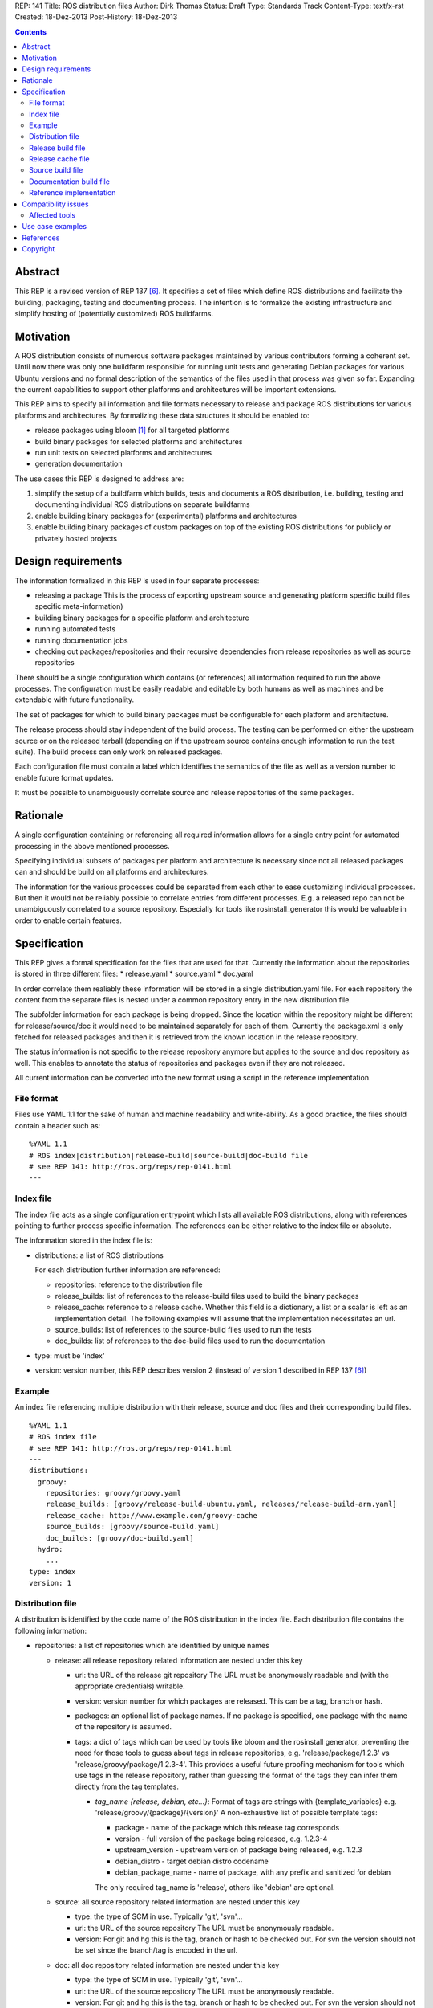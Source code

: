 REP: 141
Title: ROS distribution files
Author: Dirk Thomas
Status: Draft
Type: Standards Track
Content-Type: text/x-rst
Created: 18-Dez-2013
Post-History: 18-Dez-2013

.. contents::

Abstract
========
This REP is a revised version of REP 137 [6]_.
It specifies a set of files which define ROS distributions and
facilitate the building, packaging, testing and documenting process.
The intention is to formalize the existing infrastructure and simplify hosting
of (potentially customized) ROS buildfarms.

Motivation
==========
A ROS distribution consists of numerous software packages maintained by various
contributors forming a coherent set. Until now there was
only one buildfarm responsible for running unit tests and generating Debian
packages for various Ubuntu versions and no formal description of the semantics
of the files used in that process was given so far. Expanding the
current capabilities to support other platforms and architectures will be
important extensions.

This REP aims to specify all information and file formats necessary to release
and package ROS distributions for various platforms and architectures. By
formalizing these data structures it should be enabled to:

* release packages using bloom [1]_ for all targeted platforms
* build binary packages for selected platforms and architectures
* run unit tests on selected platforms and architectures
* generation documentation

The use cases this REP is designed to address are:

1. simplify the setup of a buildfarm which builds, tests and documents a ROS distribution,
   i.e. building, testing and documenting individual ROS distributions on separate buildfarms
2. enable building binary packages for (experimental) platforms and
   architectures
3. enable building binary packages of custom packages on top of the existing ROS
   distributions for publicly or privately hosted projects

Design requirements
===================
The information formalized in this REP is used in four separate processes:

* releasing a package
  This is the process of exporting upstream source and generating platform
  specific build files specific meta-information)
* building binary packages for a specific platform and architecture
* running automated tests
* running documentation jobs
* checking out packages/repositories and their recursive dependencies from
  release repositories as well as source repositories

There should be a single configuration which contains (or references) all
information required to run the above processes.
The configuration must be easily readable and editable by both humans as well
as machines and be extendable with future functionality.

The set of packages for which to build binary packages must be configurable
for each platform and architecture.

The release process should stay independent of the build process. The testing
can be performed on either the upstream source or on the released tarball
(depending on if the upstream source contains enough information to run the
test suite). The build process can only work on released packages.

Each configuration file must contain a label which identifies the semantics
of the file as well as a version number to enable future format updates.

It must be possible to unambiguously correlate source and release
repositories of the same packages.

Rationale
=========
A single configuration containing or referencing all required information
allows for a single entry point for automated processing in the above
mentioned processes.

Specifying individual subsets of packages per platform and architecture is
necessary since not all released packages can and should be build on all
platforms and architectures.

The information for the various processes could be separated from each other
to ease customizing individual processes. But then it would not be reliably
possible to correlate entries from different processes. E.g. a released repo
can not be unambiguously correlated to a source repository. Especially for
tools like rosinstall_generator this would be valuable in order to enable
certain features.

Specification
=============

This REP gives a formal specification for the files that are used for that.
Currently the information about the repositories is stored in three
different files:
* release.yaml
* source.yaml
* doc.yaml

In order correlate them realiably these information will be stored in a
single distribution.yaml file. For each repository the content from the
separate files is nested under a common repository entry in the new
distribution file.

The subfolder information for each package is being dropped. Since the
location within the repository might be different for release/source/doc
it would need to be maintained separately for each of them. Currently the
package.xml is only fetched for released packages and then it is retrieved
from the known location in the release repository.

The status information is not specific to the release repository anymore
but applies to the source and doc repository as well. This enables to
annotate the status of repositories and packages even if they are not
released.

All current information can be converted into the new format using a script
in the reference implementation.

File format
-----------

Files use YAML 1.1 for the sake of human and machine readability and
write-ability.
As a good practice, the files should contain a header such as:

::

  %YAML 1.1
  # ROS index|distribution|release-build|source-build|doc-build file
  # see REP 141: http://ros.org/reps/rep-0141.html
  ---

Index file
----------
The index file acts as a single configuration entrypoint which lists all
available ROS distributions, along with references pointing to further process
specific information.
The references can be either relative to the index file or absolute.

The information stored in the index file is:

* distributions: a list of ROS distributions

  For each distribution further information are referenced:

  * repositories: reference to the distribution file
  * release_builds: list of references to the release-build files used to build the binary packages
  * release_cache: reference to a release cache. Whether this field is
    a dictionary, a list or a scalar is left as an implementation detail. The
    following examples will assume that the implementation necessitates an url.
  * source_builds: list of references to the source-build files used to run the tests
  * doc_builds: list of references to the doc-build files used to run the documentation

* type: must be 'index'
* version: version number, this REP describes version 2 (instead of version 1
  described in REP 137 [6]_)

Example
-------
An index file referencing multiple distribution with their release, source and
doc files and their corresponding build files.

::

  %YAML 1.1
  # ROS index file
  # see REP 141: http://ros.org/reps/rep-0141.html
  ---
  distributions:
    groovy:
      repositories: groovy/groovy.yaml
      release_builds: [groovy/release-build-ubuntu.yaml, releases/release-build-arm.yaml]
      release_cache: http://www.example.com/groovy-cache
      source_builds: [groovy/source-build.yaml]
      doc_builds: [groovy/doc-build.yaml]
    hydro:
      ...
  type: index
  version: 1

Distribution file
-----------------
A distribution is identified by the code name of the ROS distribution in the index file.
Each distribution file contains the following information:

* repositories: a list of repositories which are identified by unique names

  * release: all release repository related information are nested under this key

    * url: the URL of the release git repository
      The URL must be anonymously readable and (with the appropriate
      credentials) writable.
    * version: version number for which packages are released. This
      can be a tag, branch or hash.
    * packages: an optional list of package names.  If no package is specified,
      one package with the name of the repository is assumed.
    * tags: a dict of tags which can be used by tools like bloom and
      the rosinstall generator, preventing the need for those tools to guess about tags in
      release repositories, e.g. 'release/package/1.2.3' vs 'release/groovy/package/1.2.3-4'.
      This provides a useful future proofing mechanism for tools which use tags in the
      release repository, rather than guessing the format of the tags they can infer them
      directly from the tag templates.

      * *tag_name {release, debian, etc...}*: Format of tags are strings with {template_variables}
        e.g. 'release/groovy/{package}/{version}' A non-exhaustive list of possible template tags:

        * package - name of the package which this release tag corresponds
        * version - full version of the package being released, e.g. 1.2.3-4
        * upstream_version - upstream version of package being released, e.g. 1.2.3
        * debian_distro - target debian distro codename
        * debian_package_name - name of package, with any prefix and sanitized for debian

        The only required tag_name is 'release', others like 'debian' are optional.

  * source: all source repository related information are nested under this key

    * type: the type of SCM in use. Typically 'git', 'svn'...
    * url: the URL of the source repository
      The URL must be anonymously readable.
    * version: For git and hg this is the tag, branch or hash to be checked out.
      For svn the version should not be set since the branch/tag is encoded in the url.

  * doc: all doc repository related information are nested under this key

    * type: the type of SCM in use. Typically 'git', 'svn'...
    * url: the URL of the source repository
      The URL must be anonymously readable.
    * version: For git and hg this is the tag, branch or hash to be checked out.
      For svn the version should not be set since the branch/tag is encoded in the url.
    * blacklist_packages: an optional list of package names which should not
      be documented. (default: [])
    * depends: list of repository names. Other repositories to perform cross
      referencing in the documentation. This is only necessary if the packages
      from the dependent repositories are not released. (default: [])

  * status: defines the status of the packages of the repository. Can be one of
    the following: ``developed``, ``maintained``, ``unmaintained``,
    ``end-of-life``
  * status_description: an optional field describing in a short sentence the
    current status of the repository.  For example detailing the reason
    for EOL and the recommended upgrade path.
  * status_per_package: an optional list of package names.  For each package
    name a dictionary with the following optional keys allow to override the
    status information:

    * status: overrides the repository-wide status
    * status_description: overrides the repository-wide status description

* release_platforms: a dict of target platforms for which packages are released.
  Each key contains the OS name while the value is a list of OS code names.
  These OS names and OS code names are determined by *rospkg.os_detect* [4]_.
  Each target platform will result in a different bloom release.

* type: must be 'distribution'
* version: version number, this REP describes version 1

**Example**: A distribution file listing repositories and the release
platforms. All changes to REP 137 are commented on inline.

::

  %YAML 1.1
  # ROS distribution file
  # see REP 141: http://ros.org/reps/rep-0141.html
  ---
  # prefixed with 'release_' since these are the platforms we release for
  release_platforms:
    debian: [wheezy]
    ubuntu: [precise, quantal, raring]
  repositories:
    catkin:
      # each repo contains the (optional) sections for 'doc', 'release' and 'source'
      doc:
        type: git
        url: https://github.com/ros/catkin.git
        version: groovy-devel
      release:
        tags:
          release: release/hydro/{package}/{version}
        url: https://github.com/ros-gbp/catkin-release.git
        version: 0.5.77-0
      source:
        type: git
        url: https://github.com/ros/catkin.git
        version: groovy-devel
    genmsg:
      doc:
        type: git
        url: https://github.com/ros/genmsg.git
        # specified separately from 'source' since it might use different version
        version: 0.4.23
      release:
        tags:
          release: release/hydro/{package}/{version}
        url: https://github.com/ros-gbp/genmsg-release.git
        version: 0.4.23-0
      source:
        type: git
        url: https://github.com/ros/genmsg.git
        version: hydro-devel
    roscpp_core:
      doc:
        # optional blacklist packages to avoid documentation of these
        blacklist_packages: [test_rostime]
        depends: [genmsg]
        type: git
        url: https://github.com/ros/roscpp_core.git
        version: hydro-devel
      release:
        # the packages are populated by bloom
        # the subfolder is not stored anymore
        packages: [cpp_common, roscpp_core, roscpp_serialization, roscpp_traits, rostime]
        tags:
          release: release/hydro/{package}/{version}
        url: https://github.com/ros-gbp/roscpp_core-release.git
        version: 0.3.16-0
      source:
        # blacklisting packages should be done with CATKIN_IGNORE files
        # rather than in this file to also cover users checking out the repo
        type: git
        url: https://github.com/ros/roscpp_core.git
        version: hydro-devel
      # status also covers 'doc' and 'source' (not only release, e.g. if not even released)
      status: maintained
      status_description: 'Very actively maintained'
      # status can be overridden per package
      status_per_package:
        roscpp_core:
          status: end-of-life
          status_description: 'Metapackage is not necessary anymore'
        rostime:
          status: unmaintained
  type: distribution
  version: 1

Release build file
------------------
A release build file contains the information necessary to build packages of
the packages specified in the release file:

* package_whitelist: a list of package names to build.
  If this is omitted all packages specified in the release part of the
  distribution file are build.
  Any upstream packages are implicitly included.
* package_blacklist: a list of package names excluded from build.
  If this is omitted no packages are excluded.
  Any downstream package are implicitly excluded.
  The blacklist overrides the whitelist.

* notifications: An optional section to configure email notifications.

  * emails: a list of email addresses to which to send all notification emails. (default: empty)
  * maintainers: a boolean flag used to enable email notification to listed maintainers. (default: false)
  * committers: a boolean flag used to enable email notification to committers. (default: false)

* targets: a nested dict of targets for which packages are build.
  The first level key contains the OS name.
  The second level key contains the OS code name.
  The third level key contains the CPU architecture.
  The OS names and OS code names specified must be listed as a release
  platform in the corresponding distribution file.
  Each level can contain a key `_config` which can contain a dict with arbitrary data.
  These configurations can be used to specify target specific information
  (e.g. `apt_target_repository` or `yum_repository`).
* jenkins_url: the url to the associated Jenkins master
* jenkins_sourcedeb_job_timeout: the timeout in minutes for the sourcedeb jobs (optional).
* jenkins_binarydeb_job_timeout: the timeout in minutes for the binarydeb jobs (optional).
* sync: specify the criteria that need to be fulfilled for packages to be synced.
  Any of the following options can be set and all of them must be fulfilled:

  * package_count: integer. Specifies how many packages need to be successfully built to
    perform a sync. (default: 0)
  * packages: list of package names. All the packages of this list must be successfully built to
    perform a sync. (default: [])

* type: must be 'release-build'
* version: version number, this REP describes version 1

**Example**: A build file selecting a subset of packages from the release
part of a distribution file and specifying the platforms and architectures.

::

  %YAML 1.1
  # ROS release-build file
  # see REP 141: http://ros.org/reps/rep-0141.html
  ---
  package_whitelist: [ros_tutorials, common_tutorials]
  package_blacklist: [turtlesim]
  notifications:
    emails: [buildfarm-admin@example.com]
    maintainers: true
    committers: false
  targets:
    _config:
      apt_target_repository: http://archives.example.com/ros
      apt_mirrors: [http://archives.example.com/ros, http://packages.foo.org/repos/example]
    ubuntu:
      oneiric:
        amd64:
        i386:
      precise:
        amd64:
        i386:
        armel:
  jenkins_url: http://jenkins.example.com:8080
  sync:
    packages: [ros_tutorials]
  type: release-build
  version: 1

Release cache file
------------------
Collection of all meta information of the ROS distribution, including all the information from the package.xml files.
The cache must reference the release file and store a hash of the release file it was build from to be able to detect if the cache is invalid.
The format of that cache is considered an implementation detail and is not specified in this REP.

Source build file
-----------------
The source build file uses a specification similar to the release build file, but does not
have sync information.
Also the white- and blacklist is on a repository level and does not consider
any kind of dependencies.

* repository_whitelist: a list of repository names to build.
  If this is omitted all repositories specified in the source part of the
  distribution file are build.
* repository_blacklist: a list of repository names excluded from build.
  If this is omitted no repositories are excluded.
  The blacklist overrides the whitelist.

* notifications: as specified for the release build file.

* targets: as specified for the release build file.
* jenkins_url: as specified for the release build file.
* jenkins_job_timeout: the timeout in minutes for each job (optional).

* type: must be 'source-build'
* version: version number, this REP describes version 1

Documentation build file
------------------------
The documentation build file uses a specification similar to the source build file.

* repository_whitelist: a list of repository names to build.
  If this is omitted all repositories specified in the doc part of the
  distribution file are build.
* repository_blacklist: a list of repository names excluded from build.
  If this is omitted no repositories are excluded.
  The blacklist overrides the whitelist.

* notifications: as specified for the source build file.

* targets: as specified for the source build file. But the list of targets
  must only have one entry.
* jenkins_url: as specified for the source build file.
* jenkins_job_timeout: the timeout in minutes for each job (optional).

* doc_tag_index_repository: a repository storing the tag index

  * type: the type of SCM in use. Must be 'git'
  * url: the URL of the release git repository
    The URL must be writable (with the appropriate credentials).
  * version: This is the branch to be checked out and committed to.

* type: must be 'doc-build'
* version: version number, this REP describes version 1

Reference implementation
------------------------
This REP is to be implemented in version 0.3 of the Python module *rosdistro*.
This module will serve as a reference implementation for this REP. Any ROS
tool requesting information defined in this REP should use this reference API
implementation.

Compatibility issues
====================

To leverage the new file format additional API will be introduced (e.g.
'rosdistro.get_distribution_file()'). The existing API to access the
previously separated release/source/doc repositories will still be available
and return the information from the new distribution file.

Other tools not using the rosdistro API should fail gracefully since the
version of index file has been leveled.

Affected tools
--------------

For all tools it must be ensured that the used API of rosdistro (even if
deprecated) is still working flawlessly:

* bloom [1]_
* buildfarm
* jenkins_scripts
* jenkins_tools
* prerelease_website
* rosdep [2]_
* rosinstall_gen
* rosinstall_generator
* roslocate [3]_

After this REP has been deployed 'rosinstall_generator' can be modified to
enable not only checking out released packages but also source repositories.

The other tools should be updated in the future to use the newly introduced
rather then the deprecated API.

Use case examples
=================
A complete example for a ROS distribution called *foo* with all the above
specified files can be found at [5]_.

References
==========
.. [1] Bloom: a release automation tool
   (http://www.ros.org/wiki/bloom)
.. [2] rosdep2: http://ros.org/reps/rep-0125.html
.. [3] roslocate: http://www.ros.org/reps/rep-0115.html
.. [4] rospkg.os_detect: http://www.ros.org/reps/rep-0114.html
.. [5] Example files specifying a ROS distro: https://github.com/ros-infrastructure/rosdistro/tree/master/test/files
.. [6] REP 137: http://www.ros.org/reps/rep-0137.html

Copyright
=========
This document has been placed in the public domain.
